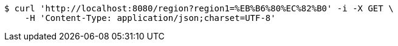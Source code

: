 [source,bash]
----
$ curl 'http://localhost:8080/region?region1=%EB%B6%80%EC%82%B0' -i -X GET \
    -H 'Content-Type: application/json;charset=UTF-8'
----